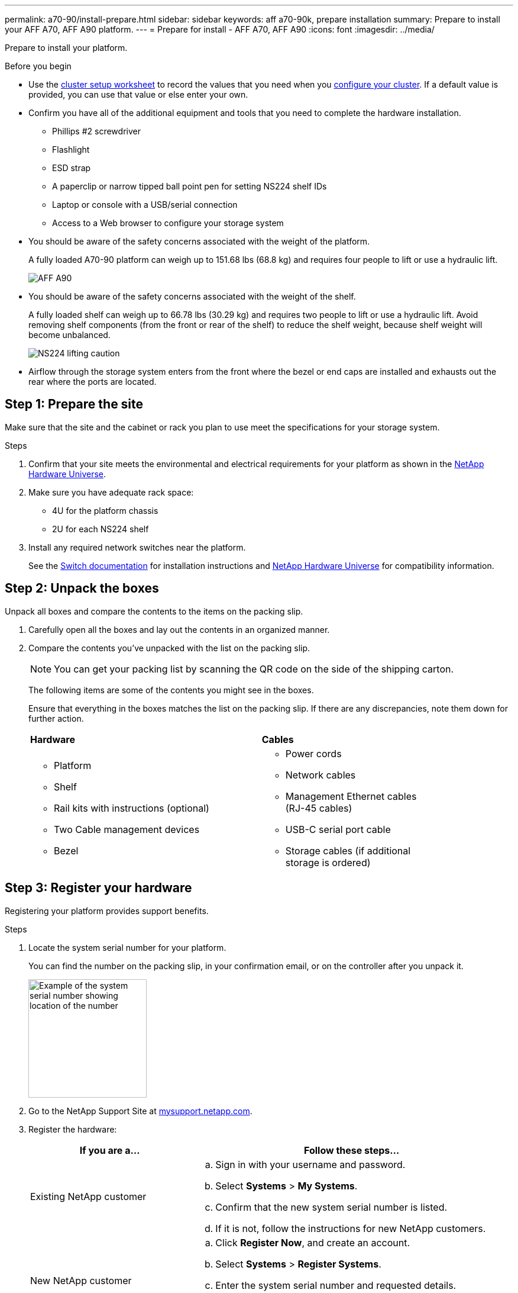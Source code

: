 ---
permalink: a70-90/install-prepare.html
sidebar: sidebar
keywords: aff a70-90k, prepare installation
summary: Prepare to install your AFF A70, AFF A90 platform.
---
= Prepare for install - AFF A70, AFF A90
:icons: font
:imagesdir: ../media/

[.lead]
Prepare to install your platform.

.Before you begin
* Use the https://docs.netapp.com/us-en/ontap/software_setup/index.html[cluster setup worksheet] to record the values that you need when you link:complete-install.html#step-3-configure-your-cluster[configure your cluster].  If a default value is provided, you can use that value or else enter your own.

* Confirm you have all of the additional equipment and tools that you need to complete the hardware installation.

** Phillips #2 screwdriver 
** Flashlight
** ESD strap 
** A paperclip or narrow tipped ball point pen for setting NS224 shelf IDs
** Laptop or console with a USB/serial connection
** Access to a Web browser to configure your storage system
* You should be aware of the safety concerns associated with the weight of the platform.
+
A fully loaded A70-90 platform can weigh up to 151.68 lbs (68.8 kg) and requires four people to lift or use a hydraulic lift.
+
image::../media/drw_A70-90_weight_icon_ieops-1730.svg[AFF A90, AFF A70 weight caution icon]

* You should be aware of the safety concerns associated with the weight of the shelf.
+
A fully loaded shelf can weigh up to 66.78 lbs (30.29 kg) and requires two people to lift or use a hydraulic lift. Avoid removing shelf components (from the front or rear of the shelf) to reduce the shelf weight, because shelf weight will become unbalanced.
+
image::../media/drw_ns224_lifting_weight_ieops-1716.svg[NS224 lifting caution]

* Airflow through the storage system enters from the front where the bezel or end caps are installed and exhausts out the rear where the ports are located.


== Step 1: Prepare the site
Make sure that the site and the cabinet or rack you plan to use meet the specifications for your storage system.

.Steps

. Confirm that your site meets the environmental and electrical requirements for your platform as shown in the https://hwu.netapp.com[NetApp Hardware Universe^].

. Make sure you have adequate rack space:
** 4U for the platform chassis
** 2U for each NS224 shelf

. Install any required network switches near the platform.
+

See the https://docs.netapp.com/us-en/ontap-systems-switches/index.html[Switch documentation] for installation instructions and link:https://hwu.netapp.com[NetApp Hardware Universe^] for compatibility information.


== Step 2: Unpack the boxes
Unpack all boxes and compare the contents to the items on the packing slip.

. Carefully open all the boxes and lay out the contents in an organized manner.

. Compare the contents you’ve unpacked with the list on the packing slip. 

+
NOTE: You can get your packing list by scanning the QR code on the side of the shipping carton.

+
The following items are some of the contents you might see in the boxes. 
+
Ensure that everything in the boxes matches the list on the packing slip. If there are any discrepancies, note them down for further action.
+

[%rotate, grid="none", frame="none", cols="12,9,4"]
|===
|*Hardware*
|*Cables* |
a|* Platform
* Shelf 
* Rail kits with instructions (optional)
* Two Cable management devices 
* Bezel
a|* Power cords
* Network cables
* Management Ethernet cables (RJ-45 cables)
* USB-C serial port cable
* Storage cables (if additional storage is ordered) |
|===



== Step 3: Register your hardware
Registering your platform provides support benefits.

.Steps

. Locate the system serial number for your platform. 
+
You can find the number on the packing slip, in your confirmation email, or on the controller after you unpack it.
+
image::../media/drw_ssn_label.svg[Example of the system serial number showing location of the number,width=200]
+

. Go to the NetApp Support Site at http://mysupport.netapp.com/[mysupport.netapp.com^].
. Register the hardware:
+
[cols="1a,2a" options="header"]
|===
| If you are a...| Follow these steps...
a|
Existing NetApp customer
a|

 .. Sign in with your username and password.
 .. Select *Systems* > *My Systems*.
 .. Confirm that the new system serial number is listed.
 .. If it is not, follow the instructions for new NetApp customers.

a|
New NetApp customer
a|

 .. Click *Register Now*, and create an account.
 .. Select *Systems* > *Register Systems*.
 .. Enter the system serial number and requested details.

After your registration is approved, you can download any required software. The approval process might take up to 24 hours.
|===




